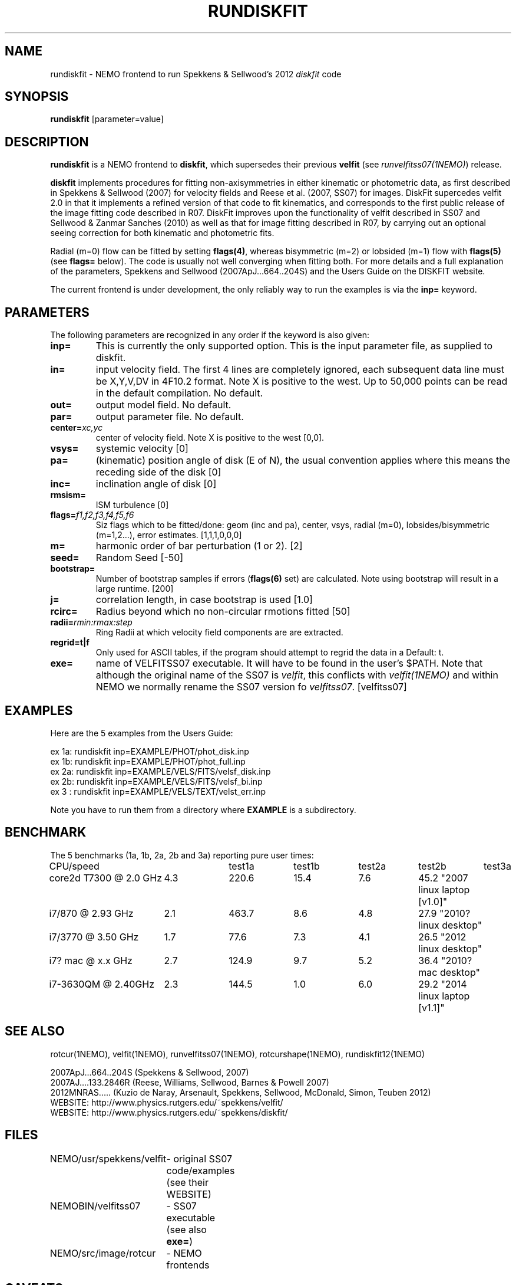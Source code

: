 .TH RUNDISKFIT 1NEMO "8 August 2014"
.SH NAME
rundiskfit \- NEMO frontend to run Spekkens & Sellwood's 2012 \fIdiskfit\fP code
.SH SYNOPSIS
\fBrundiskfit\fP [parameter=value]
.SH DESCRIPTION
\fBrundiskfit\fP is a NEMO frontend to \fBdiskfit\fP, which supersedes
their previous \fBvelfit\fP (see \fIrunvelfitss07(1NEMO)\fP) release.
.PP
\fBdiskfit\fP implements procedures for fitting
non-axisymmetries in either kinematic or photometric data,
as first described in Spekkens & Sellwood (2007) for velocity
fields and Reese et al. (2007, SS07) for images. DiskFit supercedes
velfit 2.0 in that it implements a refined version of that code to fit kinematics,
and corresponds to the first public release of the image fitting code described in
R07. DiskFit improves upon the functionality of velfit described in SS07 and
Sellwood & Zanmar Sanches (2010) as well as that for image
fitting described in R07, by carrying out an optional seeing correction for both
kinematic and photometric fits.
.PP
Radial (m=0) flow
can be fitted by setting \fBflags(4)\fP, whereas
bisymmetric (m=2) or lobsided (m=1) flow with \fBflags(5)\fP
(see \fBflags=\fP below). The code is usually not well
converging when fitting both.
For more details and a full explanation of the parameters, 
Spekkens and Sellwood (2007ApJ...664..204S) and the Users Guide
on the DISKFIT website.
.PP
The current frontend is under development, the only reliably way to run
the examples is via the \fBinp=\fP keyword.
.SH PARAMETERS
The following parameters are recognized in any order if the keyword
is also given:
.TP
\fBinp=\fP
This is currently the only supported option. This is the input parameter 
file, as supplied to diskfit.
.TP
\fBin=\fP
input velocity field. The first 4 lines are completely ignored, each
subsequent data line must be X,Y,V,DV in 4F10.2 format. Note X is positive to the
west. Up to 50,000 points can
be read in the default compilation. No default.
.TP
\fBout=\fP
output model field. No default.
.TP
\fBpar=\fP
output parameter file. No default.
.TP
\fBcenter=\fP\fIxc,yc\fP
center of velocity field. Note X is positive to the west  [0,0].
.TP
\fBvsys=\fP
systemic velocity [0]     
.TP
\fBpa=\fP
(kinematic) position angle of disk (E of N), the usual convention
applies where this means the receding side of the disk [0]
.TP
\fBinc=\fP
inclination angle of disk [0]   
.TP
\fBrmsism=\fP
ISM turbulence [0]     
.TP
\fBflags=\fP\fIf1,f2,f3,f4,f5,f6\fP
Siz flags which to be fitted/done: geom (inc and pa), center, vsys, radial (m=0), 
lobsides/bisymmetric (m=1,2...), error estimates.
[1,1,1,0,0,0]
.TP
\fBm=\fP
harmonic order of bar perturbation (1 or 2).
[2]
.TP
\fBseed=\fP
Random Seed [-50]     
.TP
\fBbootstrap=\fP
Number of bootstrap samples if errors (\fBflags(6)\fP set) are calculated. 
Note using bootstrap will result in a large runtime.
[200]
.TP
\fBj=\fP
correlation length, in case bootstrap is used [1.0]
.TP
\fBrcirc=\fP
Radius beyond which no non-circular rmotions fitted [50]
.TP
\fBradii=\fP\fIrmin:rmax:step\fP
Ring Radii at which velocity field components are are extracted.
.TP
\fBregrid=t|f\fP
Only used for ASCII tables, if the program should attempt to 
regrid the data in a 
Default: t.
.TP
\fBexe=\fP
name of VELFITSS07 executable. It will have to be found in the user's $PATH. Note that
although the original name of the SS07 is \fIvelfit\fP, this conflicts with
\fIvelfit(1NEMO)\fP and within NEMO we normally rename the SS07 version fo
\fIvelfitss07\fP.  [velfitss07]   
.SH EXAMPLES
Here are the 5 examples from the Users Guide:
.nf

ex 1a: rundiskfit inp=EXAMPLE/PHOT/phot_disk.inp
ex 1b: rundiskfit inp=EXAMPLE/PHOT/phot_full.inp
ex 2a: rundiskfit inp=EXAMPLE/VELS/FITS/velsf_disk.inp
ex 2b: rundiskfit inp=EXAMPLE/VELS/FITS/velsf_bi.inp
ex 3 : rundiskfit inp=EXAMPLE/VELS/TEXT/velst_err.inp

.fi

Note you have to run them from a directory where \fBEXAMPLE\fP is a subdirectory.
.SH BENCHMARK
The 5 benchmarks (1a, 1b, 2a, 2b and 3a) reporting pure user times:
.nf
.ta +2.5i +1i +1i +1i +1i +1i
CPU/speed		test1a	test1b	test2a	test2b	test3a

core2d T7300 @ 2.0 GHz	4.3	220.6	15.4	7.6	45.2 "2007 linux laptop [v1.0]"
i7/870 @ 2.93 GHz	2.1	463.7	8.6	4.8	27.9 "2010? linux desktop"
i7/3770 @ 3.50 GHz	1.7	77.6	7.3	4.1	26.5 "2012 linux desktop"
i7? mac @ x.x GHz	2.7	124.9	9.7	5.2	36.4 "2010? mac desktop"
i7-3630QM @ 2.40GHz	2.3	144.5	1.0	6.0	29.2 "2014 linux laptop [v1.1]"	
.fi

.SH SEE ALSO
rotcur(1NEMO), velfit(1NEMO), runvelfitss07(1NEMO), rotcurshape(1NEMO), rundiskfit12(1NEMO)

.nf
2007ApJ...664..204S (Spekkens & Sellwood, 2007)
2007AJ....133.2846R (Reese, Williams, Sellwood, Barnes & Powell 2007)
2012MNRAS.....  (Kuzio de Naray, Arsenault, Spekkens, Sellwood, McDonald, Simon, Teuben 2012)
WEBSITE: http://www.physics.rutgers.edu/~spekkens/velfit/
WEBSITE: http://www.physics.rutgers.edu/~spekkens/diskfit/
.fi
.SH FILES
.nf
NEMO/usr/spekkens/velfit	- original SS07 code/examples (see their WEBSITE)
NEMOBIN/velfitss07	- SS07 executable (see also \fBexe=\fP)
NEMO/src/image/rotcur	- NEMO frontends
.fi
.SH CAVEATS
The parameter file (diskfit.inc) is in the local run directory, and is silently overwritten.
This will hamper running the program in parallel.
.SH AUTHOR
Peter Teuben
.SH UPDATE HISTORY
.nf
.ta +1.0i +4.0i
13-sep-2012	V1.0 : frontend for diskfit V1.0  (July/Aug 2012)	PJT
7-aug-2014	V1.1 : various updates for V1.1 (May 2013)	PJT
.fi
